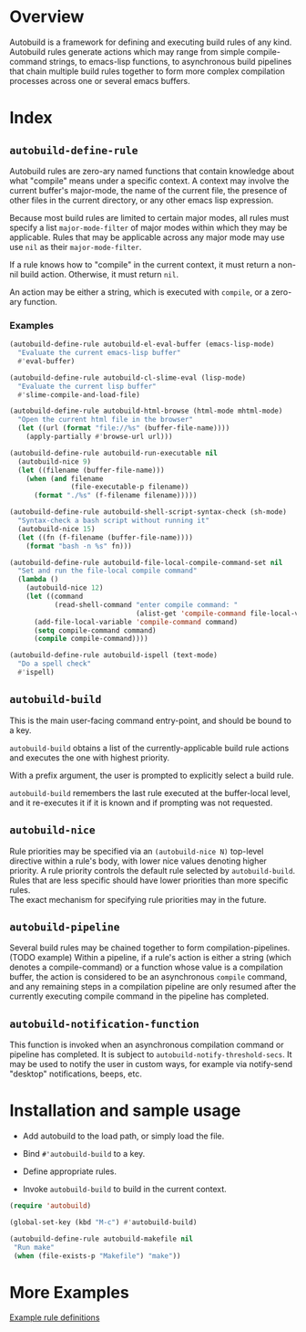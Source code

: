 * Overview
  Autobuild is a framework for defining and executing build rules of any kind.
  Autobuild rules generate actions which may range from simple compile-command strings, to
  emacs-lisp functions, to asynchronous build pipelines that chain multiple
  build rules together to form more complex compilation processes
  across one or several emacs buffers.

* Index
** ~autobuild-define-rule~
   Autobuild rules are zero-ary named functions that contain knowledge about
   what "compile" means under a specific context. A context may involve the current
   buffer's major-mode, the name of the current file, the presence of other files in the
   current directory, or any other emacs lisp expression.

   Because most build rules are limited to certain major modes, all rules must
   specify a list ~major-mode-filter~ of major modes within which they may be applicable. Rules that may
   be applicable across any major mode may use use ~nil~ as their ~major-mode-filter~.

   If a rule knows how to "compile" in the current context, it must return a
   non-nil build action. Otherwise, it must return ~nil~.

   An action may be either a string, which is executed with ~compile~, or a zero-ary function.
*** Examples

    #+BEGIN_SRC emacs-lisp
    (autobuild-define-rule autobuild-el-eval-buffer (emacs-lisp-mode)
      "Evaluate the current emacs-lisp buffer"
      #'eval-buffer)

    (autobuild-define-rule autobuild-cl-slime-eval (lisp-mode)
      "Evaluate the current lisp buffer"
      #'slime-compile-and-load-file)

    (autobuild-define-rule autobuild-html-browse (html-mode mhtml-mode)
      "Open the current html file in the browser"
      (let ((url (format "file://%s" (buffer-file-name))))
        (apply-partially #'browse-url url)))

    (autobuild-define-rule autobuild-run-executable nil
      (autobuild-nice 9)
      (let ((filename (buffer-file-name)))
        (when (and filename
                   (file-executable-p filename))
          (format "./%s" (f-filename filename)))))

    (autobuild-define-rule autobuild-shell-script-syntax-check (sh-mode)
      "Syntax-check a bash script without running it"
      (autobuild-nice 15)
      (let ((fn (f-filename (buffer-file-name))))
        (format "bash -n %s" fn)))

    (autobuild-define-rule autobuild-file-local-compile-command-set nil
      "Set and run the file-local compile command"
      (lambda ()
        (autobuild-nice 12)
        (let ((command
               (read-shell-command "enter compile command: "
                                   (alist-get 'compile-command file-local-variables-alist))))
          (add-file-local-variable 'compile-command command)
          (setq compile-command command)
          (compile compile-command))))

    (autobuild-define-rule autobuild-ispell (text-mode)
      "Do a spell check"
      #'ispell)
     #+END_SRC

** ~autobuild-build~
   This is the main user-facing command entry-point, and should be bound to a key.

   ~autobuild-build~ obtains a list of the currently-applicable build rule actions and
   executes the one with highest priority.

   With a prefix argument, the user is prompted to explicitly select a build rule.

   ~autobuild-build~ remembers the last rule executed at the buffer-local level, and
   it re-executes it if it is known and if prompting was not requested.

** ~autobuild-nice~
   Rule priorities may be specified via an ~(autobuild-nice N)~ top-level directive within a rule's body,
   with lower nice values denoting higher priority. A rule priority controls the default rule selected by
   ~autobuild-build~. Rules that are less specific should have lower priorities than more specific rules. \\
   The exact mechanism for specifying rule priorities may in the future.

** ~autobuild-pipeline~
   Several build rules may be chained together to form compilation-pipelines. (TODO example)
   Within a pipeline, if a rule's action is either a string (which denotes a compile-command)
   or a function whose value is a compilation buffer, the action is considered
   to be an asynchronous ~compile~ command, and any remaining steps in a compilation pipeline
   are only resumed after the currently executing compile command in the pipeline has completed.

** ~autobuild-notification-function~
   This function is invoked when an asynchronous compilation command or pipeline has completed.
   It is subject to ~autobuild-notify-threshold-secs~. It may be used to notify the user
   in custom ways, for example via notify-send "desktop" notifications, beeps, etc.

* Installation and sample usage

  - Add autobuild to the load path, or simply load the file.

  - Bind ~#'autobuild-build~ to a key.

  - Define appropriate rules.

  - Invoke ~autobuild-build~ to build in the current context.

  #+BEGIN_SRC emacs-lisp
  (require 'autobuild)

  (global-set-key (kbd "M-c") #'autobuild-build)

  (autobuild-define-rule autobuild-makefile nil
   "Run make"
   (when (file-exists-p "Makefile") "make"))
  #+END_SRC

* More Examples
  [[./autobuild-examples.el][Example rule definitions]]

